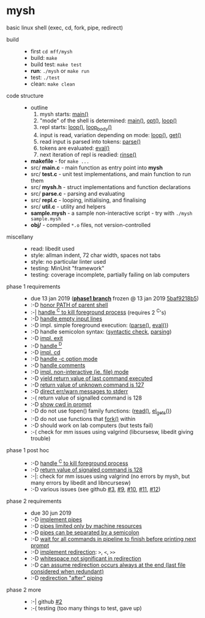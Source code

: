 * mysh

basic linux shell (exec, cd, fork, pipe, redirect)

- build ::
  - first =cd mff/mysh=
  - build: =make=
  - build test: =make test=
  - *run*: =./mysh= or =make run=
  - test: =./test=
  - clean: =make clean=

- code structure ::
  - outline
    1. mysh starts: [[https://github.com/agarick/mff/blob/nswi015_mysh_phase1/mysh/main.c#L13][main()]]
    2. "mode" of the shell is determined: [[https://github.com/agarick/mff/blob/nswi015_mysh_phase1/mysh/main.c#L13][main()]], [[https://github.com/agarick/mff/blob/nswi015_mysh_phase1/mysh/mysh.c#L613][opt()]], [[https://github.com/agarick/mff/blob/nswi015_mysh_phase1/mysh/repl.c#L253][loop()]]
    3. repl starts: [[https://github.com/agarick/mff/blob/nswi015_mysh_phase1/mysh/repl.c#L253][loop()]], [[https://github.com/agarick/mff/blob/nswi015_mysh_phase1/mysh/repl.c#L192][loop_body()]]
    4. input is read, variation depending on mode: [[https://github.com/agarick/mff/blob/nswi015_mysh_phase1/mysh/repl.c#L253][loop()]], [[https://github.com/agarick/mff/blob/nswi015_mysh_phase1/mysh/repl.c#L120][get()]]
    5. read input is parsed into tokens: [[https://github.com/agarick/mff/blob/nswi015_mysh_phase1/mysh/parse.c#L263][parse()]]
    6. tokens are evaluated: [[https://github.com/agarick/mff/blob/nswi015_mysh_phase1/mysh/parse.c#L428][eval()]]
    7. next iteration of repl is readied: [[https://github.com/agarick/mff/blob/nswi015_mysh_phase1/mysh/repl.c#L150][rinse()]]
  - *makefile* - for =make ...=
  - src/ *main.c* - main function as entry point into *mysh*
  - src/ *test.c* - unit test implementations, and main function to run them
  - src/ *mysh.h* - struct implementations and function declarations
  - src/ *parse.c* - parsing and evaluating
  - src/ *repl.c* - looping, initialising, and finalising
  - src/ *util.c* - utility and helpers
  - *sample.mysh* - a sample non-interactive script - try with =./mysh sample.mysh=
  - *obj/* - compiled =*.o= files, not version-controlled

- miscellany ::
  - read: libedit used
  - style: allman indent, 72 char width, spaces not tabs
  - style: no particular linter used
  - testing: MinUnit "framework"
  - testing: coverage incomplete, partially failing on lab computers

- phase 1 requirements ::
  - due 13 jan 2019 (*[[https://github.com/agarick/mff/tree/nswi015_mysh_phase1/mysh][phase1 branch]]* frozen @ 13 jan 2019 [[https://github.com/agarick/mff/commit/5baf9218b5a2a9709ebd8f2e7ba0108518b465e9][5baf9218b5]])
  - :-D [[https://github.com/agarick/mff/blob/nswi015_mysh_phase1/mysh/mysh.c#L358][honor PATH of parent shell]]
  - :-| [[https://github.com/agarick/mff/blob/nswi015_mysh_phase1/mysh/mysh.c#L457][handle ^C to kill foreground process]] (requires 2 ^C's)
  - :-D [[https://github.com/agarick/mff/blob/nswi015_mysh_phase1/mysh/mysh.c#L214][handle empty input lines]]
  - :-D impl. simple foreground execution: ([[https://github.com/agarick/mff/blob/nswi015_mysh_phase1/mysh/mysh.c#L226][parse()]], [[https://github.com/agarick/mff/blob/nswi015_mysh_phase1/mysh/mysh.c#L309][eval()]])
  - :-D handle semicolon syntax: ([[https://github.com/agarick/mff/blob/nswi015_mysh_phase1/mysh/mysh.c#L242][syntactic check]], [[https://github.com/agarick/mff/blob/nswi015_mysh_phase1/mysh/mysh.c#L266][parsing]])
  - :-D [[https://github.com/agarick/mff/blob/nswi015_mysh_phase1/mysh/mysh.c#L218][impl. exit]]
  - :-D [[https://github.com/agarick/mff/blob/nswi015_mysh_phase1/mysh/mysh.c#L209][handle ^D]]
  - :-D [[https://github.com/agarick/mff/blob/nswi015_mysh_phase1/mysh/mysh.c#L126][impl. cd]]
  - :-D [[https://github.com/agarick/mff/blob/nswi015_mysh_phase1/mysh/main.c#L31][handle -c option mode]]
  - :-D [[https://github.com/agarick/mff/blob/nswi015_mysh_phase1/mysh/mysh.c#L259][handle comments]]
  - :-D [[https://github.com/agarick/mff/blob/nswi015_mysh_phase1/mysh/main.c#L37][impl. non-interactive (ie. file) mode]]
  - :-D [[https://github.com/agarick/mff/blob/nswi015_mysh_phase1/mysh/mysh.c#L28][yield return value of last command executed]]
  - :-D [[https://github.com/agarick/mff/blob/nswi015_mysh_phase1/mysh/mysh.h#L23][return value of unknown command is 127]]
  - :-D [[https://github.com/agarick/mff/blob/nswi015_mysh_phase1/mysh/mysh.h#L12][direct err/warn messages to stderr]]
  - :-( return value of signalled command is 128
  - :-D [[https://github.com/agarick/mff/blob/nswi015_mysh_phase1/mysh/mysh.c#L97][show cwd in prompt]]
  - :-D do not use fopen() family functions: ([[https://github.com/agarick/mff/blob/nswi015_mysh_phase1/mysh/mysh.c#L504][read()]], [[https://github.com/agarick/mff/blob/nswi015_mysh_phase1/mysh/mysh.c#L202][el_gets()]])
  - :-D do not use functions that [[https://github.com/agarick/mff/blob/nswi015_mysh_phase1/mysh/mysh.c#L350][fork()]] within
  - :-D should work on lab computers (but tests fail)
  - :-( check for mm issues using valgrind (libcursesw, libedit giving trouble)

- phase 1 post hoc ::
  - :-D [[https://github.com/agarick/mff/blob/nswi015_mysh_phase2/mysh/src/parse.c#L304][handle ^C to kill foreground process]]
  - :-D [[https://github.com/agarick/mff/blob/nswi015_mysh_phase2/mysh/src/parse.c#L312][return value of signaled command is 128]]
  - :-|: check for mm issues using valgrind (no errors by mysh, but many errors by libedit and libncursesw)
  - :-D various issues (see github [[https://github.com/agarick/mff/issues/3][#3]], [[https://github.com/agarick/mff/issues/9][#9]], [[https://github.com/agarick/mff/issues/10][#10]], [[https://github.com/agarick/mff/issues/11][#11]], [[https://github.com/agarick/mff/issues/12][#12]])

- phase 2 requirements ::
  - due 30 jun 2019
  - :-D [[https://github.com/agarick/mff/blob/nswi015_mysh_phase2/mysh/src/parse.c#L349][implement pipes]]
  - :-D [[https://github.com/agarick/mff/blob/nswi015_mysh_phase2/mysh/src/parse.c#L199][pipes limited only by machine resources]]
  - :-D [[https://github.com/agarick/mff/blob/nswi015_mysh_phase2/mysh/src/parse.c#L233][pipes can be separated by a semicolon]]
  - :-D [[https://github.com/agarick/mff/blob/nswi015_mysh_phase2/mysh/src/parse.c#L416][wait for all commands in pipeline to finish before printing next prompt]]
  - :-D [[https://github.com/agarick/mff/blob/nswi015_mysh_phase2/mysh/src/parse.c#L152][implement redirection]]: =>=, =<=, =>>=
  - :-D [[https://github.com/agarick/mff/blob/nswi015_mysh_phase2/mysh/src/parse.c#L599][whitespace not significant in redirection]]
  - :-D [[https://github.com/agarick/mff/blob/nswi015_mysh_phase2/mysh/src/parse.c#L595][can assume redirection occurs always at the end (last file considered when redundant)]]
  - :-D [[https://github.com/agarick/mff/blob/nswi015_mysh_phase2/mysh/src/parse.c#L178][redirection "after" piping]]

- phase 2 more ::
  - :-| github [[https://github.com/agarick/mff/issues/2][#2]]
  - :-( testing (too many things to test, gave up)
